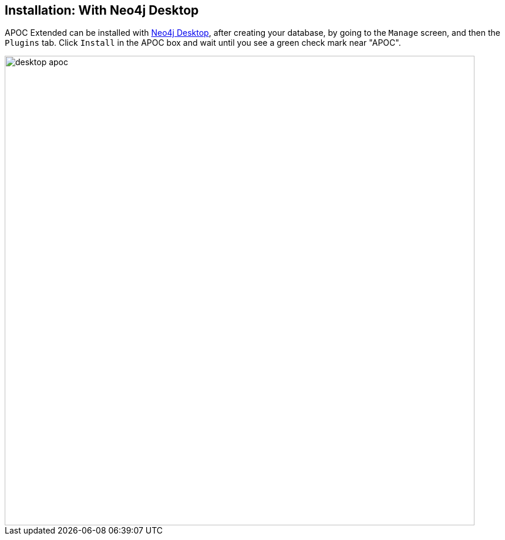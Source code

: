 == Installation: With Neo4j Desktop

// tag::install-desktop[]

APOC Extended can be installed with http://neo4j.com/download[Neo4j Desktop], after creating your database, by going to the `Manage` screen, and then the `Plugins` tab.
Click `Install` in the APOC box and wait until you see a green check mark near "APOC".

image::desktop-apoc.jpg[width=800]

// end::install-desktop[]
